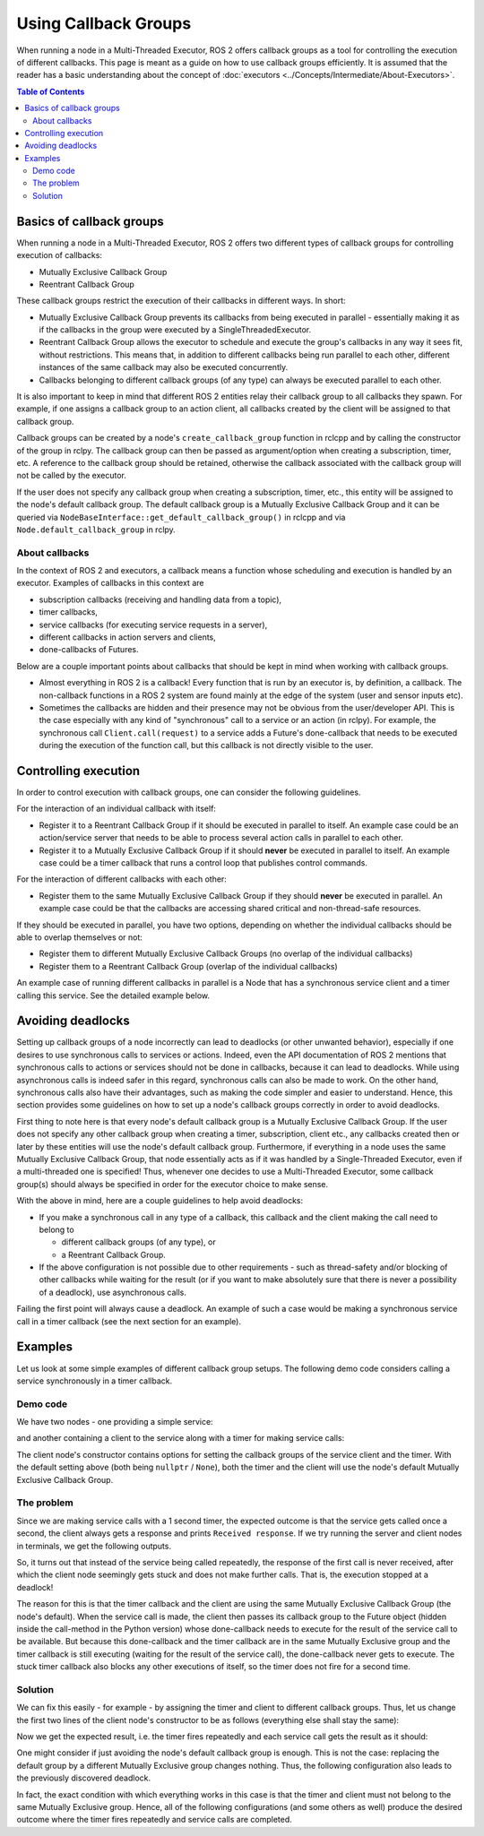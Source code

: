 Using Callback Groups
=====================

When running a node in a Multi-Threaded Executor, ROS 2 offers callback
groups as a tool for controlling the execution of different callbacks.
This page is meant as a guide on how to use callback groups efficiently.
It is assumed that the reader has a basic understanding
about the concept of :doc:`executors <../Concepts/Intermediate/About-Executors>`.

.. contents:: Table of Contents
   :local:

Basics of callback groups
-------------------------

When running a node in a Multi-Threaded Executor,
ROS 2 offers two different types of callback groups for controlling
execution of callbacks:

* Mutually Exclusive Callback Group
* Reentrant Callback Group

These callback groups restrict the execution of their callbacks in
different ways.
In short:

* Mutually Exclusive Callback Group prevents its callbacks from being
  executed in parallel - essentially making it as if the callbacks in the group
  were executed by a SingleThreadedExecutor.
* Reentrant Callback Group allows the executor to schedule and execute
  the group's callbacks in any way it sees fit, without restrictions.
  This means that, in addition to different callbacks being run parallel
  to each other, different instances of the same callback may also be
  executed concurrently.
* Callbacks belonging to different callback groups (of any type) can always
  be executed parallel to each other.

It is also important to keep in mind that different ROS 2 entities relay
their callback group to all callbacks they spawn.
For example, if one assigns a callback group to an action client,
all callbacks created by the client will be assigned to that callback group.

Callback groups can be created by a node's ``create_callback_group``
function in rclcpp and by calling the constructor of the group in rclpy.
The callback group can then be passed as argument/option when creating a subscription, timer, etc.
A reference to the callback group should be retained, otherwise the callback
associated with the callback group will not be called by the executor.

.. tabs::

  .. group-tab:: C++

    .. code-block:: cpp

      my_callback_group = create_callback_group(rclcpp::CallbackGroupType::MutuallyExclusive);

      rclcpp::SubscriptionOptions options;
      options.callback_group = my_callback_group;

      my_subscription = create_subscription<Int32>("/topic", rclcpp::SensorDataQoS(),
                                                    callback, options);

  .. group-tab:: Python

    .. code-block:: python

      my_callback_group = MutuallyExclusiveCallbackGroup()
      my_subscription = self.create_subscription(Int32, "/topic", self.callback, qos_profile=1,
                                                  callback_group=my_callback_group)

If the user does not specify any callback group when creating a subscription,
timer, etc., this entity will be assigned to the node's default callback group.
The default callback group is a Mutually Exclusive Callback Group and it can be
queried via ``NodeBaseInterface::get_default_callback_group()`` in rclcpp and
via ``Node.default_callback_group`` in rclpy.

About callbacks
^^^^^^^^^^^^^^^

In the context of ROS 2 and executors, a callback means a function whose
scheduling and execution is handled by an executor.
Examples of callbacks in this context are

* subscription callbacks (receiving and handling data from a topic),
* timer callbacks,
* service callbacks (for executing service requests in a server),
* different callbacks in action servers and clients,
* done-callbacks of Futures.

Below are a couple important points about callbacks that should be kept
in mind when working with callback groups.

* Almost everything in ROS 2 is a callback!
  Every function that is run by an executor is, by definition, a callback.
  The non-callback functions in a ROS 2 system are found mainly at
  the edge of the system (user and sensor inputs etc).
* Sometimes the callbacks are hidden and their presence may not be obvious
  from the user/developer API.
  This is the case especially with any kind of "synchronous" call to a
  service or an action (in rclpy).
  For example, the synchronous call ``Client.call(request)`` to a service
  adds a Future's done-callback that needs to be executed during the
  execution of the function call, but this callback is not directly
  visible to the user.


Controlling execution
---------------------

In order to control execution with callback groups, one can consider the
following guidelines.

For the interaction of an individual callback with itself:

* Register it to a Reentrant Callback Group if it should be executed in parallel to itself.
  An example case could be an action/service server that needs to be able to
  process several action calls in parallel to each other.

* Register it to a Mutually Exclusive Callback Group if it should **never** be executed in parallel to itself.
  An example case could be a timer callback that runs a control loop that publishes control commands.

For the interaction of different callbacks with each other:

* Register them to the same Mutually Exclusive Callback Group if they should **never** be executed in parallel.
  An example case could be that the callbacks are accessing shared critical and non-thread-safe resources.

If they should be executed in parallel, you have two options,
depending on whether the individual callbacks should be able to overlap themselves or not:

* Register them to different Mutually Exclusive Callback Groups (no overlap of the individual callbacks)

* Register them to a Reentrant Callback Group (overlap of the individual callbacks)

An example case of running different callbacks in parallel is a Node that has
a synchronous service client and a timer calling this service.
See the detailed example below.

Avoiding deadlocks
------------------

Setting up callback groups of a node incorrectly can lead to deadlocks (or
other unwanted behavior), especially if one desires to use synchronous calls to
services or actions.
Indeed, even the API documentation of ROS 2 mentions that
synchronous calls to actions or services should not be done in callbacks,
because it can lead to deadlocks.
While using asynchronous calls is indeed safer in this regard, synchronous
calls can also be made to work.
On the other hand, synchronous calls also have their advantages, such as
making the code simpler and easier to understand.
Hence, this section provides some guidelines on how to set up a node's
callback groups correctly in order to avoid deadlocks.

First thing to note here is that every node's default callback group is a
Mutually Exclusive Callback Group.
If the user does not specify any other callback group when creating a timer,
subscription, client etc., any callbacks created then or later by these
entities will use the node's default callback group.
Furthermore, if everything in a node uses the same Mutually Exclusive
Callback Group, that node essentially acts as if it was handled
by a Single-Threaded Executor, even if a multi-threaded one is specified!
Thus, whenever one decides to use a Multi-Threaded Executor,
some callback group(s) should always be specified in order for the
executor choice to make sense.

With the above in mind, here are a couple guidelines to help avoid deadlocks:

* If you make a synchronous call in any type of a callback, this callback and
  the client making the call need to belong to

  * different callback groups (of any type), or
  * a Reentrant Callback Group.

* If the above configuration is not possible due to other requirements - such
  as thread-safety and/or blocking of other callbacks while waiting for the
  result (or if you want to make absolutely sure that there is never a
  possibility of a deadlock), use asynchronous calls.

Failing the first point will always cause a deadlock.
An example of such a case would be making a synchronous service call
in a timer callback (see the next section for an example).


Examples
--------

Let us look at some simple examples of different callback group setups.
The following demo code considers calling a service synchronously in a timer
callback.

Demo code
^^^^^^^^^

We have two nodes - one providing a simple service:

.. tabs::

   .. group-tab:: C++

      .. code-block:: cpp

        #include <memory>
        #include "rclcpp/rclcpp.hpp"
        #include "std_srvs/srv/empty.hpp"

        using namespace std::placeholders;

        namespace cb_group_demo
        {
        class ServiceNode : public rclcpp::Node
        {
        public:
            ServiceNode() : Node("service_node")
            {
                service_ptr_ = this->create_service<std_srvs::srv::Empty>(
                        "test_service",
                        std::bind(&ServiceNode::service_callback, this, _1, _2, _3)
                );
            }

        private:
            rclcpp::Service<std_srvs::srv::Empty>::SharedPtr service_ptr_;

            void service_callback(
                    const std::shared_ptr<rmw_request_id_t> request_header,
                    const std::shared_ptr<std_srvs::srv::Empty::Request> request,
                    const std::shared_ptr<std_srvs::srv::Empty::Response> response)
            {
                (void)request_header;
                (void)request;
                (void)response;
                RCLCPP_INFO(this->get_logger(), "Received request, responding...");
            }
        };  // class ServiceNode
        }   // namespace cb_group_demo

        int main(int argc, char* argv[])
        {
            rclcpp::init(argc, argv);
            auto service_node = std::make_shared<cb_group_demo::ServiceNode>();

            RCLCPP_INFO(service_node->get_logger(), "Starting server node, shut down with CTRL-C");
            rclcpp::spin(service_node);
            RCLCPP_INFO(service_node->get_logger(), "Keyboard interrupt, shutting down.\n");

            rclcpp::shutdown();
            return 0;
        }

   .. group-tab:: Python

      .. code-block:: python

        import rclpy
        from rclpy.node import Node
        from std_srvs.srv import Empty

        class ServiceNode(Node):
            def __init__(self):
                super().__init__('service_node')
                self.srv = self.create_service(Empty, 'test_service', callback=self.service_callback)

            def service_callback(self, request, result):
                self.get_logger().info('Received request, responding...')
                return result


        if __name__ == '__main__':
            rclpy.init()
            node = ServiceNode()
            try:
                node.get_logger().info("Starting server node, shut down with CTRL-C")
                rclpy.spin(node)
            except KeyboardInterrupt:
                node.get_logger().info('Keyboard interrupt, shutting down.\n')
            node.destroy_node()
            rclpy.shutdown()

and another containing a client to the service along with a timer for making
service calls:

.. tabs::

  .. group-tab:: C++

    *Note:* The API of service client in rclcpp does not offer a
    synchronous call method similar to the one in rclpy, so we
    wait on the future object to simulate the effect of a
    synchronous call.

    .. code-block:: cpp

      #include <chrono>
      #include <memory>
      #include "rclcpp/rclcpp.hpp"
      #include "std_srvs/srv/empty.hpp"

      using namespace std::chrono_literals;

      namespace cb_group_demo
      {
      class DemoNode : public rclcpp::Node
      {
      public:
          DemoNode() : Node("client_node")
          {
              client_cb_group_ = nullptr;
              timer_cb_group_ = nullptr;
              client_ptr_ = this->create_client<std_srvs::srv::Empty>("test_service", rmw_qos_profile_services_default,
                                                                      client_cb_group_);
              timer_ptr_ = this->create_wall_timer(1s, std::bind(&DemoNode::timer_callback, this),
                                                  timer_cb_group_);
          }

      private:
          rclcpp::CallbackGroup::SharedPtr client_cb_group_;
          rclcpp::CallbackGroup::SharedPtr timer_cb_group_;
          rclcpp::Client<std_srvs::srv::Empty>::SharedPtr client_ptr_;
          rclcpp::TimerBase::SharedPtr timer_ptr_;

          void timer_callback()
          {
              RCLCPP_INFO(this->get_logger(), "Sending request");
              auto request = std::make_shared<std_srvs::srv::Empty::Request>();
              auto result_future = client_ptr_->async_send_request(request);
              std::future_status status = result_future.wait_for(10s);  // timeout to guarantee a graceful finish
              if (status == std::future_status::ready) {
                  RCLCPP_INFO(this->get_logger(), "Received response");
              }
          }
      };  // class DemoNode
      }   // namespace cb_group_demo

      int main(int argc, char* argv[])
      {
          rclcpp::init(argc, argv);
          auto client_node = std::make_shared<cb_group_demo::DemoNode>();
          rclcpp::executors::MultiThreadedExecutor executor;
          executor.add_node(client_node);

          RCLCPP_INFO(client_node->get_logger(), "Starting client node, shut down with CTRL-C");
          executor.spin();
          RCLCPP_INFO(client_node->get_logger(), "Keyboard interrupt, shutting down.\n");

          rclcpp::shutdown();
          return 0;
      }

  .. group-tab:: Python

    .. code-block:: python

      import rclpy
      from rclpy.executors import MultiThreadedExecutor
      from rclpy.callback_groups import MutuallyExclusiveCallbackGroup, ReentrantCallbackGroup
      from rclpy.node import Node
      from std_srvs.srv import Empty


      class CallbackGroupDemo(Node):
          def __init__(self):
              super().__init__('client_node')

              client_cb_group = None
              timer_cb_group = None
              self.client = self.create_client(Empty, 'test_service', callback_group=client_cb_group)
              self.call_timer = self.create_timer(1, self._timer_cb, callback_group=timer_cb_group)

          def _timer_cb(self):
              self.get_logger().info('Sending request')
              _ = self.client.call(Empty.Request())
              self.get_logger().info('Received response')


      if __name__ == '__main__':
          rclpy.init()
          node = CallbackGroupDemo()
          executor = MultiThreadedExecutor()
          executor.add_node(node)

          try:
              node.get_logger().info('Beginning client, shut down with CTRL-C')
              executor.spin()
          except KeyboardInterrupt:
              node.get_logger().info('Keyboard interrupt, shutting down.\n')
          node.destroy_node()
          rclpy.shutdown()

The client node's constructor contains options for setting the
callback groups of the service client and the timer.
With the default setting above (both being ``nullptr`` / ``None``),
both the timer and the client will use the node's default
Mutually Exclusive Callback Group.

The problem
^^^^^^^^^^^

Since we are making service calls with a 1 second timer, the
expected outcome is that the service gets called once a second,
the client always gets a response and prints ``Received response``.
If we try running the server and client nodes
in terminals, we get the following outputs.

.. tabs::

  .. group-tab:: Client

    .. code-block:: console

      [INFO] [1653034371.758739131] [client_node]: Starting client node, shut down with CTRL-C
      [INFO] [1653034372.755865649] [client_node]: Sending request
      ^C[INFO] [1653034398.161674869] [client_node]: Keyboard interrupt, shutting down.

  .. group-tab:: Server

    .. code-block:: console

      [INFO] [1653034355.308958238] [service_node]: Starting server node, shut down with CTRL-C
      [INFO] [1653034372.758197320] [service_node]: Received request, responding...
      ^C[INFO] [1653034416.021962246] [service_node]: Keyboard interrupt, shutting down.

So, it turns out that instead of the service being called repeatedly,
the response of the first call is never received, after which the
client node seemingly gets stuck and does not make further calls.
That is, the execution stopped at a deadlock!

The reason for this is that the timer callback and the client are
using the same Mutually Exclusive Callback Group (the node's default).
When the service call is made, the client then passes its callback
group to the Future object (hidden inside the call-method in the
Python version) whose done-callback needs to execute for the result
of the service call to be available.
But because this done-callback and the timer callback are in the
same Mutually Exclusive group and the timer callback is still
executing (waiting for the result of the service call),
the done-callback never gets to execute.
The stuck timer callback also blocks any other executions of itself, so the
timer does not fire for a second time.

Solution
^^^^^^^^

We can fix this easily - for example - by assigning the timer and client
to different callback groups.
Thus, let us change the first two lines of the client node's constructor
to be as follows (everything else shall stay the same):

.. tabs::

  .. group-tab:: C++

    .. code-block:: cpp

      client_cb_group_ = this->create_callback_group(rclcpp::CallbackGroupType::MutuallyExclusive);
      timer_cb_group_ = this->create_callback_group(rclcpp::CallbackGroupType::MutuallyExclusive);

  .. group-tab:: Python

    .. code-block:: python

      client_cb_group = MutuallyExclusiveCallbackGroup()
      timer_cb_group = MutuallyExclusiveCallbackGroup()

Now we get the expected result, i.e. the timer fires repeatedly and
each service call gets the result as it should:

.. tabs::

  .. group-tab:: Client

    .. code-block:: console

      [INFO] [1653067523.431731177] [client_node]: Starting client node, shut down with CTRL-C
      [INFO] [1653067524.431912821] [client_node]: Sending request
      [INFO] [1653067524.433230445] [client_node]: Received response
      [INFO] [1653067525.431869330] [client_node]: Sending request
      [INFO] [1653067525.432912803] [client_node]: Received response
      [INFO] [1653067526.431844726] [client_node]: Sending request
      [INFO] [1653067526.432893954] [client_node]: Received response
      [INFO] [1653067527.431828287] [client_node]: Sending request
      [INFO] [1653067527.432848369] [client_node]: Received response
      ^C[INFO] [1653067528.400052749] [client_node]: Keyboard interrupt, shutting down.

  .. group-tab:: Server

    .. code-block:: console

      [INFO] [1653067522.052866001] [service_node]: Starting server node, shut down with CTRL-C
      [INFO] [1653067524.432577720] [service_node]: Received request, responding...
      [INFO] [1653067525.432365009] [service_node]: Received request, responding...
      [INFO] [1653067526.432300261] [service_node]: Received request, responding...
      [INFO] [1653067527.432272441] [service_node]: Received request, responding...
      ^C[INFO] [1653034416.021962246] [service_node]: KeyboardInterrupt, shutting down.

One might consider if just avoiding the node's default callback group
is enough.
This is not the case: replacing the default group by a
different Mutually Exclusive group changes nothing.
Thus, the following configuration also leads to the previously
discovered deadlock.

.. tabs::

  .. group-tab:: C++

    .. code-block:: cpp

      client_cb_group_ = this->create_callback_group(rclcpp::CallbackGroupType::MutuallyExclusive);
      timer_cb_group_ = client_cb_group_;

  .. group-tab:: Python

    .. code-block:: python

      client_cb_group = MutuallyExclusiveCallbackGroup()
      timer_cb_group = client_cb_group

In fact, the exact condition with which everything works in this case
is that the timer and client must not belong to the same
Mutually Exclusive group.
Hence, all of the following configurations (and some others as well)
produce the desired outcome where the timer fires
repeatedly and service calls are completed.

.. tabs::

  .. group-tab:: C++

    .. code-block:: cpp

      client_cb_group_ = this->create_callback_group(rclcpp::CallbackGroupType::Reentrant);
      timer_cb_group_ = client_cb_group_;

    or

    .. code-block:: cpp

      client_cb_group_ = this->create_callback_group(rclcpp::CallbackGroupType::MutuallyExclusive);
      timer_cb_group_ = nullptr;

    or

    .. code-block:: cpp

      client_cb_group_ = nullptr;
      timer_cb_group_ = this->create_callback_group(rclcpp::CallbackGroupType::MutuallyExclusive);

    or

    .. code-block:: cpp

      client_cb_group_ = this->create_callback_group(rclcpp::CallbackGroupType::Reentrant);
      timer_cb_group_ = nullptr;

  .. group-tab:: Python

    .. code-block:: python

      client_cb_group = ReentrantCallbackGroup()
      timer_cb_group = client_cb_group

    or

    .. code-block:: python

      client_cb_group = MutuallyExclusiveCallbackGroup()
      timer_cb_group = None

    or

    .. code-block:: python

      client_cb_group = None
      timer_cb_group = MutuallyExclusiveCallbackGroup()

    or

    .. code-block:: python

      client_cb_group = ReentrantCallbackGroup()
      timer_cb_group = None
